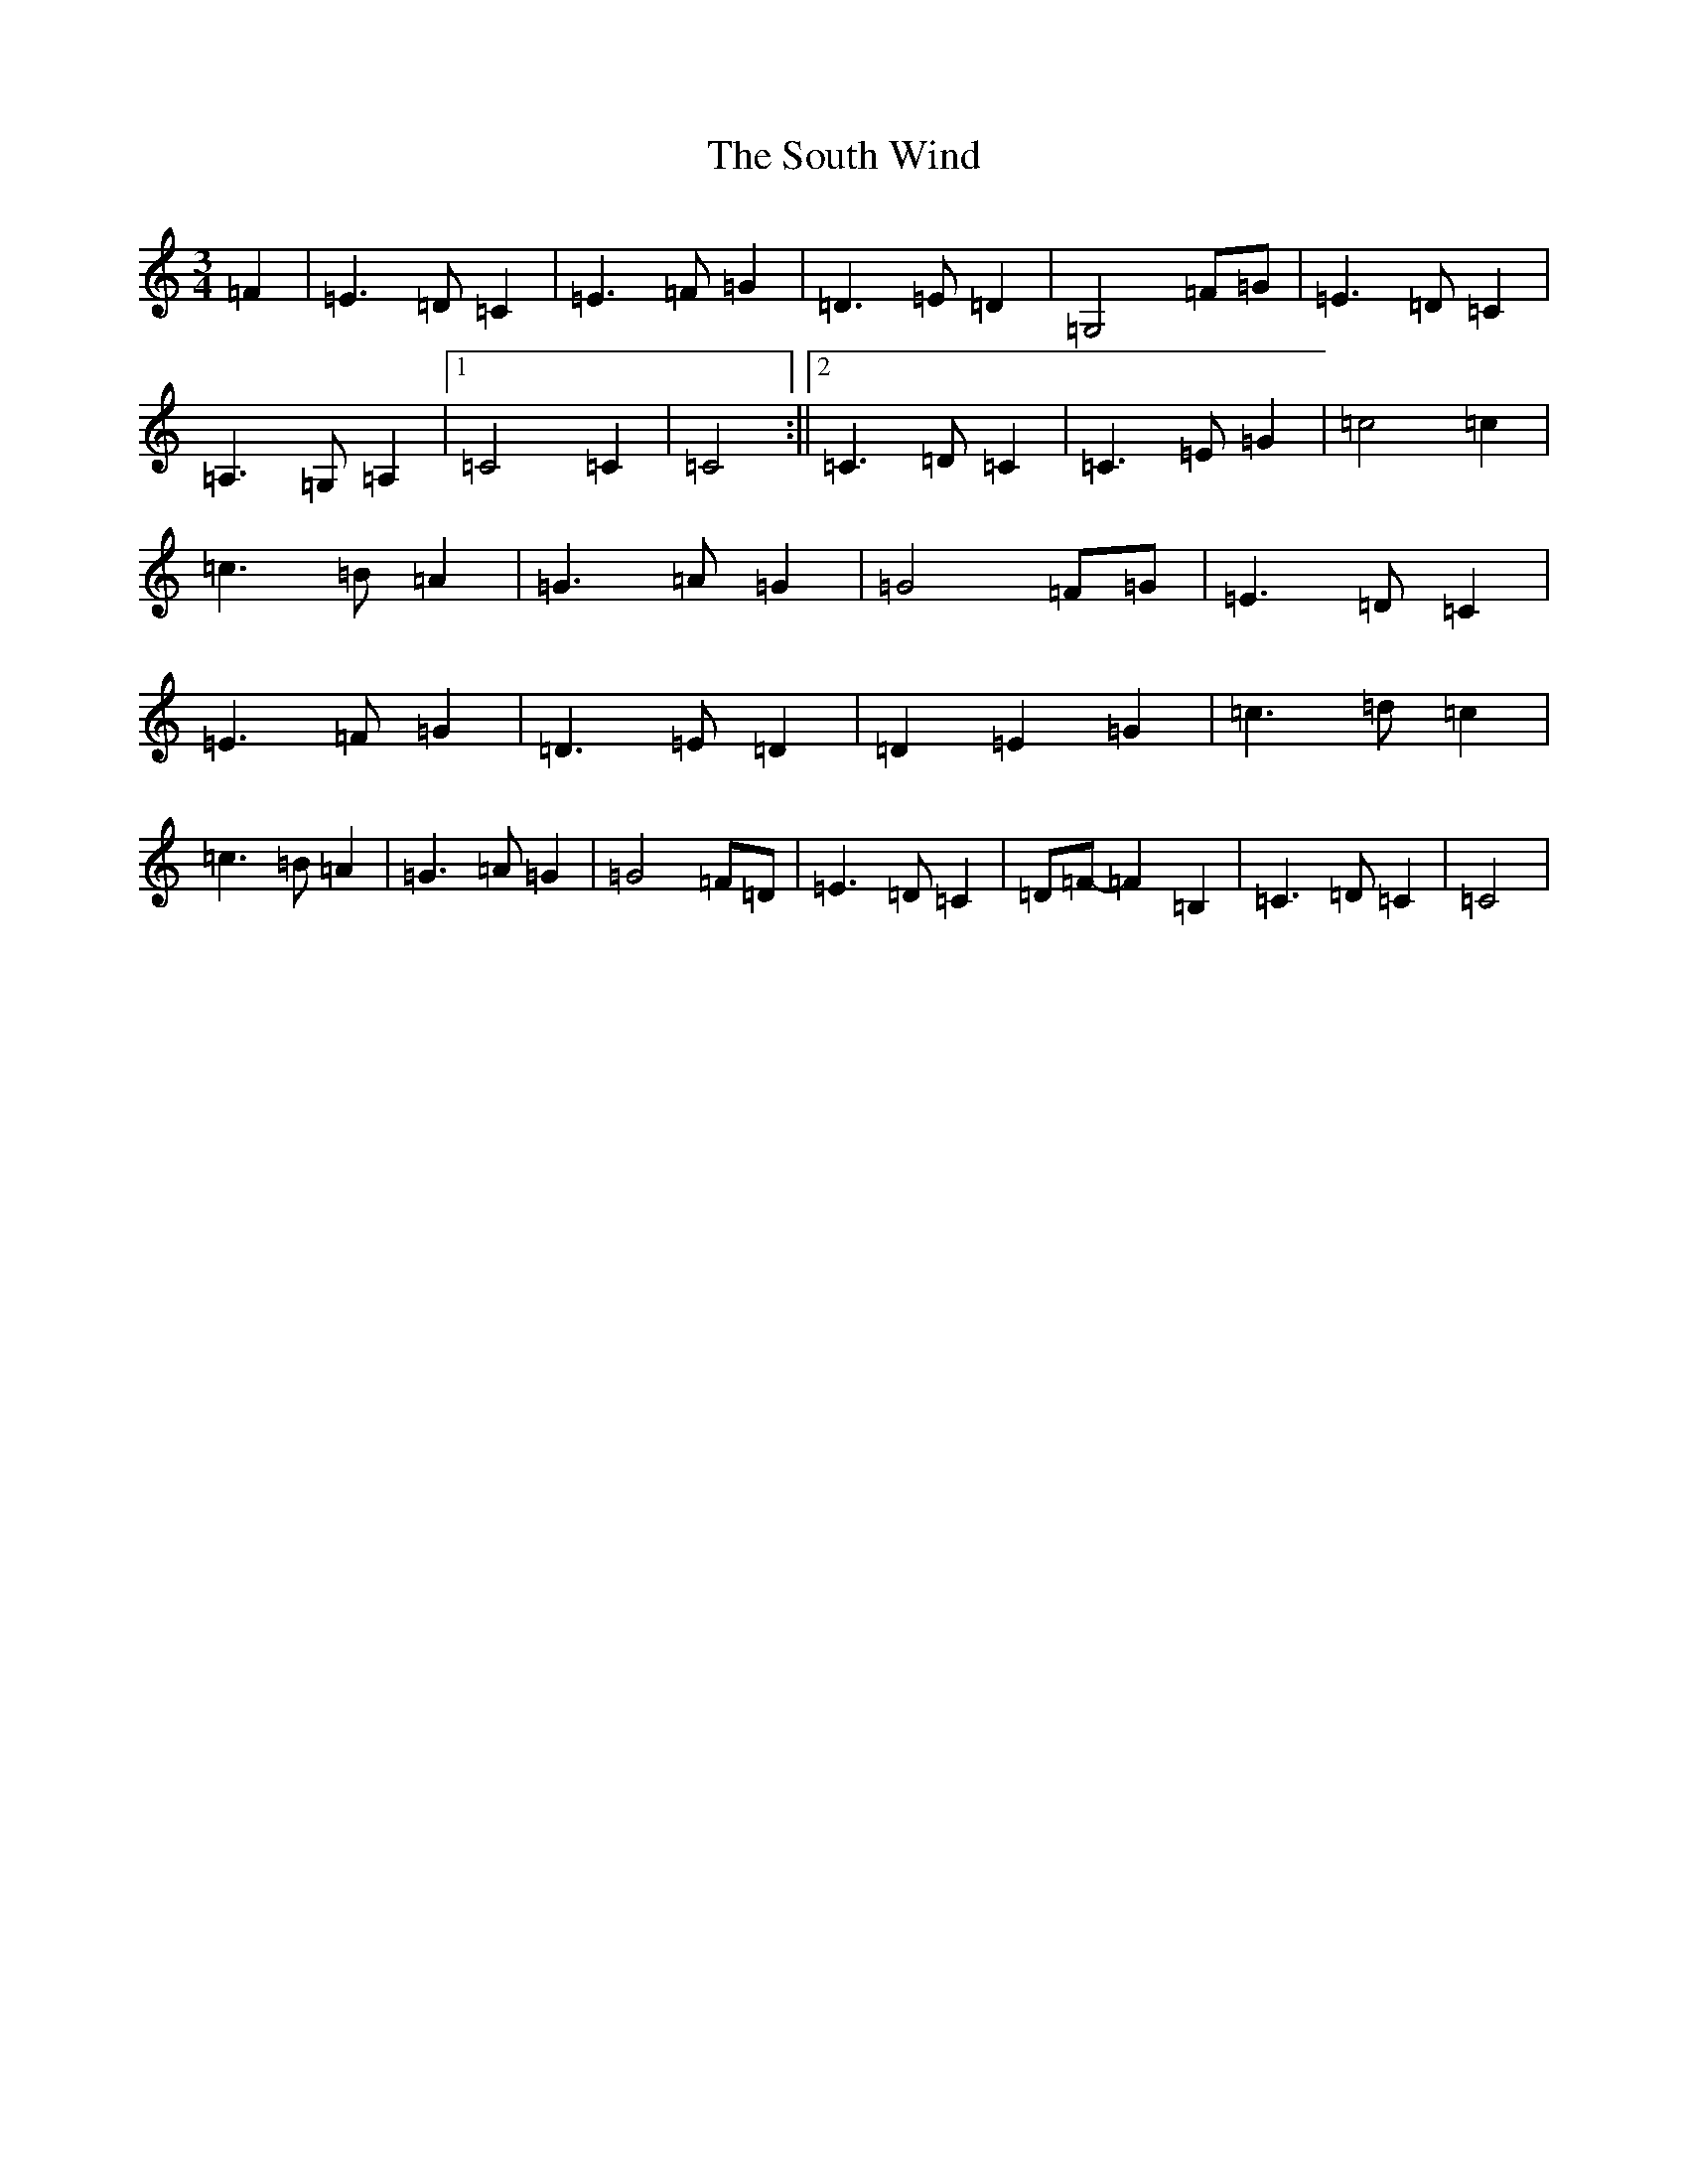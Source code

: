 X: 19917
T: South Wind, The
S: https://thesession.org/tunes/601#setting13608
Z: G Major
R: waltz
M: 3/4
L: 1/8
K: C Major
=F2|=E3=D=C2|=E3=F=G2|=D3=E=D2|=G,4=F=G|=E3=D=C2|=A,3=G,=A,2|1=C4=C2|=C4:||2=C3=D=C2|=C3=E=G2|=c4=c2|=c3=B=A2|=G3=A=G2|=G4=F=G|=E3=D=C2|=E3=F=G2|=D3=E=D2|=D2=E2=G2|=c3=d=c2|=c3=B=A2|=G3=A=G2|=G4=F=D|=E3=D=C2|=D=F-=F2=B,2|=C3=D=C2|=C4|